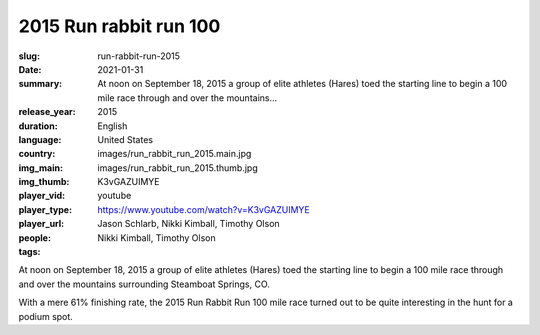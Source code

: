 2015 Run rabbit run 100
#######################

:slug: run-rabbit-run-2015
:date: 2021-01-31
:summary: At noon on September 18, 2015 a group of elite athletes (Hares) toed the starting line to begin a 100 mile race through and over the mountains...
:release_year: 2015
:duration: 
:language: English
:country: United States
:img_main: images/run_rabbit_run_2015.main.jpg
:img_thumb: images/run_rabbit_run_2015.thumb.jpg
:player_vid: K3vGAZUIMYE
:player_type: youtube
:player_url: https://www.youtube.com/watch?v=K3vGAZUIMYE
:people: Jason Schlarb, Nikki Kimball, Timothy Olson
:tags: Nikki Kimball, Timothy Olson

At noon on September 18, 2015 a group of elite athletes (Hares) toed the starting line to begin a 100 mile race through and over the mountains surrounding Steamboat Springs, CO. 

With a mere 61% finishing rate, the 2015 Run Rabbit Run 100 mile race turned out to be quite interesting in the hunt for a podium spot.
